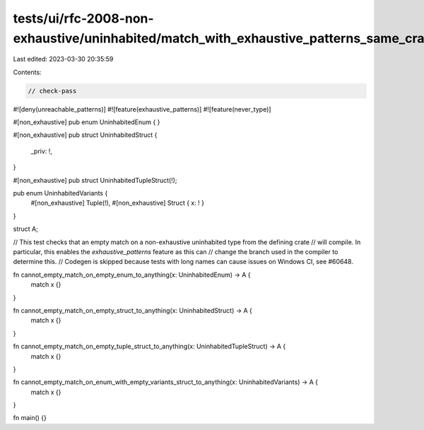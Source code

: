 tests/ui/rfc-2008-non-exhaustive/uninhabited/match_with_exhaustive_patterns_same_crate.rs
=========================================================================================

Last edited: 2023-03-30 20:35:59

Contents:

.. code-block:: rs

    // check-pass

#![deny(unreachable_patterns)]
#![feature(exhaustive_patterns)]
#![feature(never_type)]

#[non_exhaustive]
pub enum UninhabitedEnum {
}

#[non_exhaustive]
pub struct UninhabitedStruct {
    _priv: !,
}

#[non_exhaustive]
pub struct UninhabitedTupleStruct(!);

pub enum UninhabitedVariants {
    #[non_exhaustive] Tuple(!),
    #[non_exhaustive] Struct { x: ! }
}

struct A;

// This test checks that an empty match on a non-exhaustive uninhabited type from the defining crate
// will compile. In particular, this enables the `exhaustive_patterns` feature as this can
// change the branch used in the compiler to determine this.
// Codegen is skipped because tests with long names can cause issues on Windows CI, see #60648.

fn cannot_empty_match_on_empty_enum_to_anything(x: UninhabitedEnum) -> A {
    match x {}
}

fn cannot_empty_match_on_empty_struct_to_anything(x: UninhabitedStruct) -> A {
    match x {}
}

fn cannot_empty_match_on_empty_tuple_struct_to_anything(x: UninhabitedTupleStruct) -> A {
    match x {}
}

fn cannot_empty_match_on_enum_with_empty_variants_struct_to_anything(x: UninhabitedVariants) -> A {
    match x {}
}

fn main() {}


